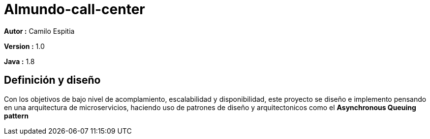 # Almundo-call-center

*Autor :* Camilo Espitia

*Version :* 1.0

*Java :* 1.8

## Definición y diseño

Con los objetivos de bajo nivel de acomplamiento, escalabilidad y disponibilidad, este proyecto se diseño e implemento pensando
en una arquitectura de microservicios, haciendo uso de patrones de diseño y arquitectonicos como el *Asynchronous Queuing pattern*

